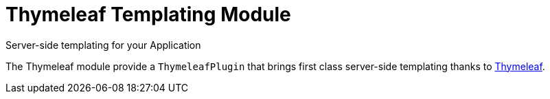 = Thymeleaf Templating Module
Server-side templating for your Application
:jbake-type: module

The Thymeleaf module provide a `ThymeleafPlugin` that brings first class server-side templating thanks to
http://www.thymeleaf.org/[Thymeleaf].
